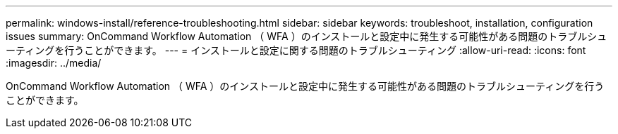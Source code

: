---
permalink: windows-install/reference-troubleshooting.html 
sidebar: sidebar 
keywords: troubleshoot, installation, configuration issues 
summary: OnCommand Workflow Automation （ WFA ）のインストールと設定中に発生する可能性がある問題のトラブルシューティングを行うことができます。 
---
= インストールと設定に関する問題のトラブルシューティング
:allow-uri-read: 
:icons: font
:imagesdir: ../media/


[role="lead"]
OnCommand Workflow Automation （ WFA ）のインストールと設定中に発生する可能性がある問題のトラブルシューティングを行うことができます。
